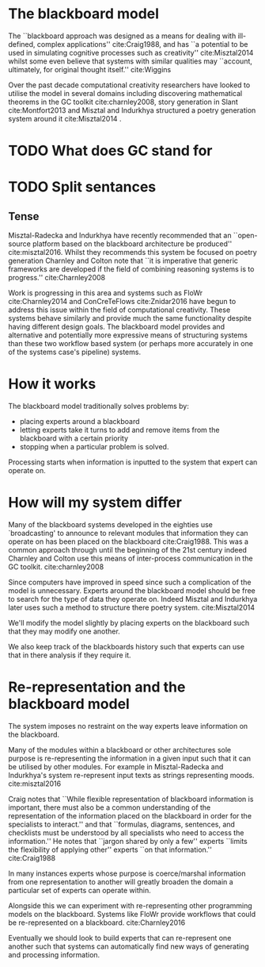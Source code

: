 * The blackboard model

The ``blackboard approach was designed as a means for dealing with ill-defined, complex applications'' cite:Craig1988, and has ``a potential to be used in simulating cognitive processes such as creativity'' cite:Misztal2014 whilst some even believe that systems with similar qualities may ``account, ultimately, for original thought itself.'' cite:Wiggins

Over the past decade computational creativity researchers have looked to utilise the model in several domains including discovering mathematical theorems in the GC toolkit cite:charnley2008, story generation in Slant cite:Montfort2013 and Misztal and Indurkhya structured a poetry generation system around it cite:Misztal2014 .

* TODO What does GC stand for

* TODO Split sentances
** Tense

 Misztal-Radecka and Indurkhya have recently recommended that an ``open-source platform based on the blackboard architecture be produced'' cite:misztal2016. Whilst they recommends this system be focused on poetry generation Charnley  and Colton note that ``it is imperative that generic frameworks are developed if the field of combining reasoning systems is to progress.'' cite:Charnley2008 

 Work is progressing in this area and systems such as FloWr cite:Charnley2014 and ConCreTeFlows cite:Znidar2016 have begun to address this issue within the field of computational creativity. These systems behave similarly and provide much the same functionality despite having different design goals. 
 The blackboard model provides and alternative and potentially more expressive means of structuring systems than these two workflow based system (or perhaps more accurately in one of the systems case's pipeline) systems.

* How it works

The blackboard model traditionally solves problems by:
- placing experts around a blackboard
- letting experts take it turns to add and remove items from the blackboard with a certain priority
- stopping when a particular problem is solved.

Processing starts when information is inputted to the system that expert can operate on.

* How will my system differ

Many of the blackboard systems developed in the eighties use `broadcasting' to announce to relevant modules that information they can operate on has been placed on the blackboard cite:Craig1988. This was a common approach through until the beginning of the 21st century indeed Charnley and Colton use this means of inter-process communication in the GC toolkit. cite:charnley2008 

Since computers have improved in speed since such a complication of the model is unnecessary. 
Experts around the blackboard model should be free to search for the type of data they operate on.
Indeed Misztal and Indurkhya later uses such a method to structure there poetry system. cite:Misztal2014 

We'll modify the model slightly by placing experts on the blackboard such that they may modify one another.

We also keep track of the blackboards history such that experts can use that in there analysis if they require it. 

* Re-representation and the blackboard model

The system imposes no restraint on the way experts leave information on the blackboard.

Many of the modules within a blackboard or other architectures sole purpose is re-representing the information in a given input such that it can be utilised by other modules. For example in Misztal-Radecka and Indurkhya's system re-represent input texts as strings representing moods. cite:misztal2016 

Craig notes that ``While flexible representation of blackboard information is important,
there must also be a common understanding of the representation of the information placed on the blackboard in order for the specialists to interact.'' and that ``formulas, diagrams, sentences, and checklists must be understood by all specialists who need to access the information.''
He notes that ``jargon shared by only a few'' experts ``limits the flexibility of applying other'' experts ``on that information.'' cite:Craig1988 

In many instances experts whose purpose is coerce/marshal information from one representation to another will greatly broaden the domain a particular set of experts can operate within.

Alongside this we can experiment with re-representing other programming models on the blackboard. 
Systems like FloWr provide workflows that could be re-represented on a blackboard.
cite:Charnley2016

Eventually we should look to build experts that can re-represent one another such that systems can automatically find new ways of generating and processing information.

